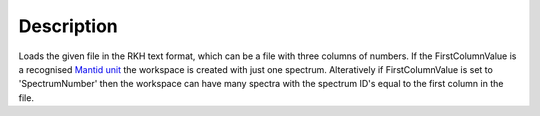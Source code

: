 .. algorithm::

.. summary::

.. alias::

.. properties::

Description
-----------

Loads the given file in the RKH text format, which can be a file with
three columns of numbers. If the FirstColumnValue is a recognised
`Mantid unit <Unit_Factory>`__ the workspace is created with just one
spectrum. Alteratively if FirstColumnValue is set to 'SpectrumNumber'
then the workspace can have many spectra with the spectrum ID's equal to
the first column in the file.

.. algm_categories::
